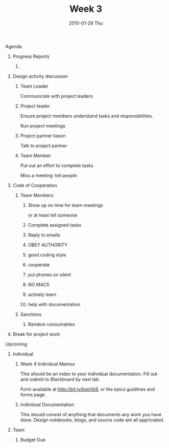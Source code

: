 #+TITLE:     Week 3
#+AUTHOR:    
#+EMAIL:     mfivecoa@lobontraul
#+DATE:      2010-01-28 Thu
#+LANGUAGE:  en
#+OPTIONS:   H:2 num:nil toc:nil \n:nil @:t ::t |:t ^:t -:t f:t *:t <:t
#+OPTIONS:   TeX:t LaTeX:nil skip:nil d:nil todo:t pri:nil tags:not-in-toc
#+INFOJS_OPT: view:nil toc:nil ltoc:t mouse:underline buttons:0 path:http://orgmode.org/org-info.js
#+EXPORT_SELECT_TAGS: export
#+EXPORT_EXCLUDE_TAGS: noexport
#+LINK_UP:   
#+LINK_HOME: 


*** Agenda
**** Progress Reports
***** 
**** Design activity discussion
***** Team Leader
Communicate with project leaders
***** Project leader
Ensure project members understand tasks and responsibilities.

Run project meetings
***** Project partner liason
Talk to project partner
***** Team Member
Put out an effort to complete tasks

Miss a meeting: tell people


**** Code of Cooperation

***** Team Members
****** Show up on time for team meetings
or at least tell someone
****** Complete assigned tasks
****** Reply to emails
****** OBEY AUTHORITY
****** good coding style
****** cooperate
****** put phones on silent
****** NO MACS
****** actively learn
****** help with documentation

***** Sanctions
****** Random consumables

**** Break for project work

*** Upcoming
**** Individual
***** Week 4 Individual Memos
This should be an index to your individual documentation. Fill out and
submit to Blackboard by next lab. 

Form available at [[http://bit.ly/biwVb9]], or the epics guidlines and forms
page.

***** Individual Documentation
This should consist of anything that documents any work you have
done. Design notebooks, blogs, and source code are all appriciated.

**** Team
***** Budget Due
